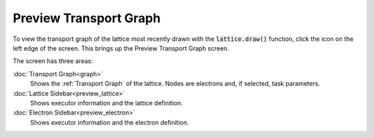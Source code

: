 =========================
Preview Transport Graph
=========================

To view the transport graph of the lattice most recently drawn with the :code:`lattice.draw()` function, click the |preview| icon on the left edge of the screen. This brings up the Preview Transport Graph screen.

.. |preview| image:: ../images/preview.png
    :width: 20px

The screen has three areas:

:doc:`Transport Graph<graph>`
    Shows the :ref:`Transport Graph` of the lattice. Nodes are electrons and, if selected, task parameters.
:doc:`Lattice Sidebar<preview_lattice>`
    Shows executor information and the lattice definition.
:doc:`Electron Sidebar<preview_electron>`
    Shows executor information and the electron definition.
